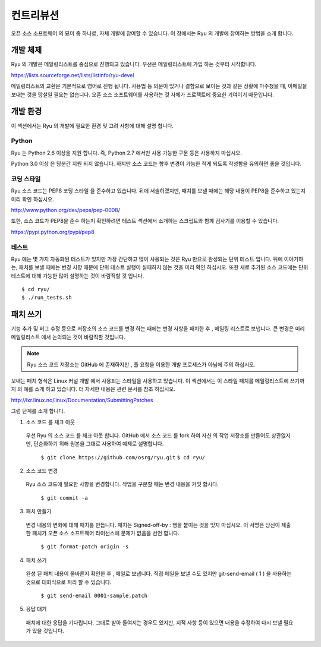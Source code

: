 .. _ch_contribute:

컨트리뷰션
==========

오픈 소스 소프트웨어 의 묘미 중 하나로, 자체 개발에 참여할 수 있습니다.
이 장에서는 Ryu 의 개발에 참여하는 방법을 소개 합니다.

개발 체제
---------

Ryu 의 개발은 메일링리스트를 중심으로 진행되고 있습니다.
우선은 메일링리스트에 가입 하는 것부터 시작합니다.

https://lists.sourceforge.net/lists/listinfo/ryu-devel

메일링리스트의 교환은 기본적으로 영어로 진행 됩니다.
사용법 등 의문이 있거나 결함으로 보이는 것과 같은 상황에 마주쳤을 때,
이메일을 보내는 것을 망설일 필요는 없습니다.
오픈 소스 소프트웨어를 사용하는 것 자체가 프로젝트에
중요한 기여이기 때문입니다.

개발 환경
---------

이 섹션에서는 Ryu 의 개발에 필요한 환경 및 고려 사항에 대해 설명 합니다.

Python
^^^^^^

Ryu 는 Python 2.6 이상을 지원 합니다.
즉, Python 2.7 에서만 사용 가능한 구문 등은 사용하지 마십시오.

Python 3.0 이상 은 당분간 지원 되지 않습니다.
하지만 소스 코드는 향후 변경이 가능한 적게 되도록 작성함을 
유의하면 좋을 것입니다.

코딩 스타일
^^^^^^^^^^^

Ryu 소스 코드는 PEP8 코딩 스타일 을 준수하고 있습니다.
뒤에 서술하겠지만, 패치를 보낼 때에는 해당 내용이 PEP8을 준수하고 있는지
미리 확인 하십시오.

http://www.python.org/dev/peps/pep-0008/

또한, 소스 코드가 PEP8을 준수 하는지 확인하려면 테스트 섹션에서 
소개하는 스크립트와 함께 검사기를 이용할 수 있습니다.

https://pypi.python.org/pypi/pep8

테스트
^^^^^^

Ryu 에는 몇 가지 자동화된 테스트가 있지만 가장 간단하고 많이 사용되는 것은
Ryu 만으로 완성되는 단위 테스트 입니다.
뒤에 이야기하는, 패치를 보낼 때에는 변경 사항 때문에 단위 테스트 실행이 
실패하지 않는 것을 미리 확인 하십시오.
또한 새로 추가된 소스 코드에는 단위 테스트에 대해 가능한 많이 
설명하는 것이 바람직할 것 입니다.

.. rst-class:: console

::

   $ cd ryu/
   $ ./run_tests.sh

패치 쓰기
---------

기능 추가 및 버그 수정 등으로 저장소의 소스 코드를 변경 하는 때에는 
변경 사항을 패치한 후 , 메일링 리스트로 보냅니다.
큰 변경은 미리 메일링리스트 에서 논의되는 것이 바람직할 것입니다.

.. NOTE::
   Ryu 소스 코드 저장소는 GitHub 에 존재하지만 ,
   풀 요청을 이용한 개발 프로세스가 아님에 주의 하십시오.

보내는 패치 형식은 Linux 커널 개발 에서 사용되는 스타일을 사용하고 있습니다.
이 섹션에서는 이 스타일 패치를 메일링리스트에 쓰기까지 의 예를
소개 하고 있습니다. 더 자세한 내용은 관련 문서를 참조 하십시오.

http://lxr.linux.no/linux/Documentation/SubmittingPatches

그럼 단계를 소개 합니다.

1. 소스 코드 를 체크 아웃

 우선 Ryu 의 소스 코드 를 체크 아웃 합니다.
 GitHub 에서 소스 코드 를 fork 하여 자신 의 작업 저장소를 만들어도
 상관없지만, 단순화하기 위해 원본을 그대로 사용하여 예제로 설명합니다.

   ``$ git clone https://github.com/osrg/ryu.git``
   ``$ cd ryu/``

2. 소스 코드 변경

 Ryu 소스 코드에 필요한 사항을 변경합니다.
 작업을 구분할 때는 변경 내용을 커밋 합시다.

   ``$ git commit -a``

3. 패치 만들기

 변경 내용의 변화에 대해 패치를 만듭니다.
 패치는 Signed-off-by : 행을 붙이는 것을 잊지 마십시오.
 이 서명은 당신이 제출 한 패치가 오픈 소스 소프트웨어
 라이선스에 문제가 없음을 선언 합니다.

   ``$ git format-patch origin -s``

4. 패치 쓰기

 완성 된 패치 내용이 올바른지 확인한 후 , 메일로 보냅니다.
 직접 메일을 보낼 수도 있지만 git-send-email ( 1 ) 을 사용하는 것으로
 대화식으로 처리 할 수 있습니다.

   ``$ git send-email 0001-sample.patch``

5. 응답 대기

 패치에 대한 응답을 기다립니다.
 그대로 받아 들여지는 경우도 있지만, 지적 사항 등이 있으면
 내용을 수정하여 다시 보낼 필요가 있을 것입니다.



